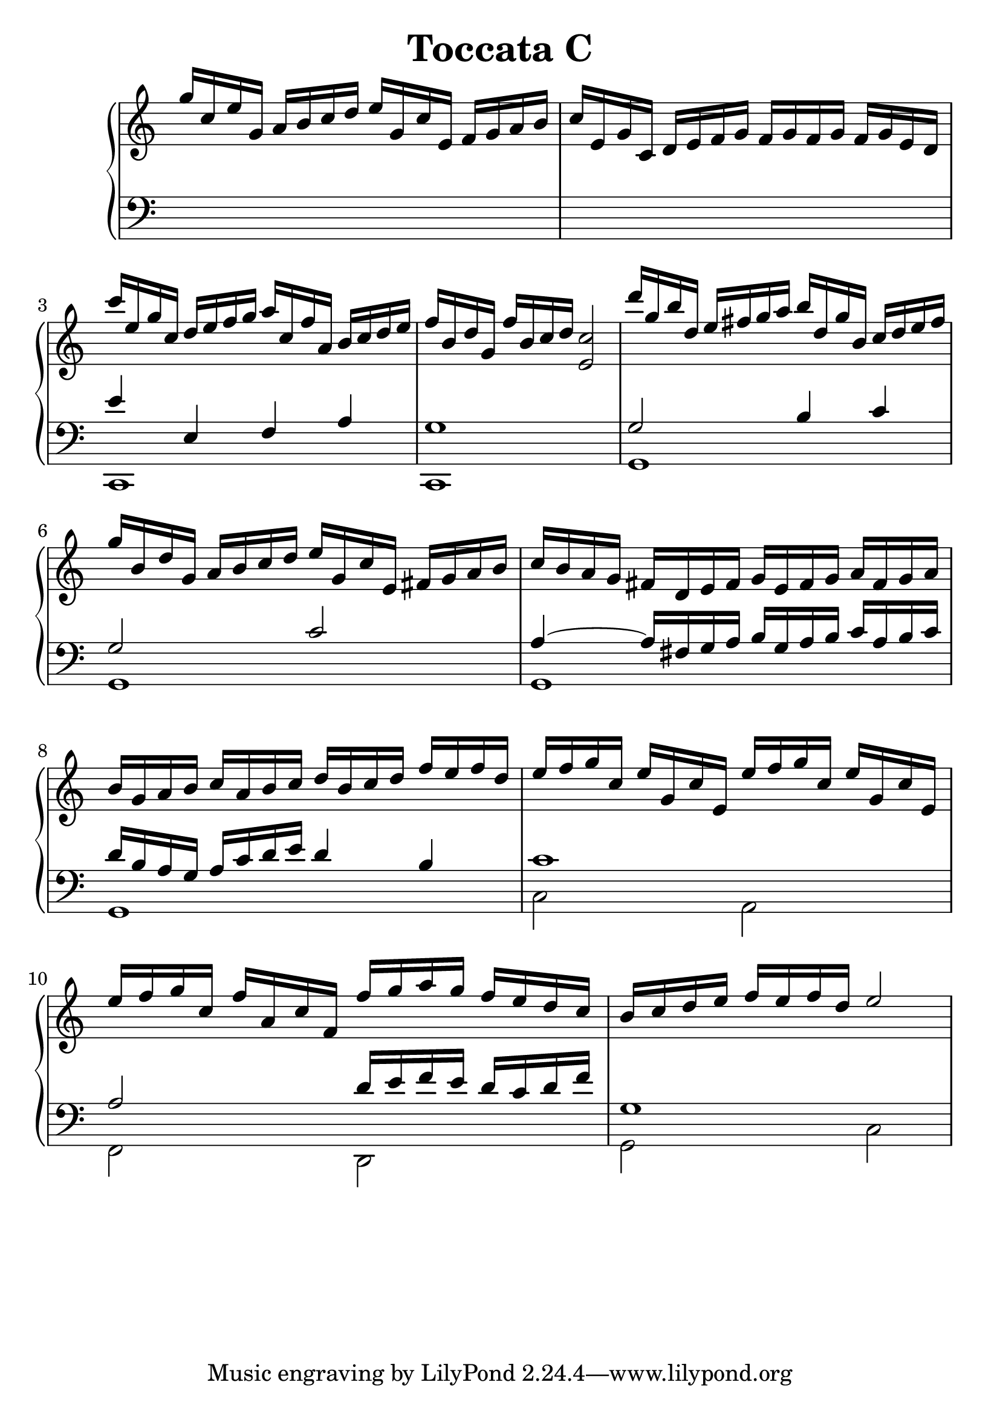 \header {
  title = "Toccata C"
}
\version "2.18.2"
#(set-global-staff-size 25)
global = {
  \key c \major
  \time 4/4
}

rightOne = \relative c' {
  \global
    %\autoBeamOff
g''16 c, e g, a b c d e g, c e,
f g a b c e, g c, d e f g
f g f g f g e d
c''16 e, g c, d e f g a c, f a,
b c d e
f b, d g, f' b, c d < c e,>2

d'16 g, b d, e fis g a b d, g b,
c d e fis
g16 b, d g, a b c d e g, c e, fis g a b
c b a g fis d e fis g e fis g a fis g a 
b g a b c a b c d b c d f e f d

e f g c, e g, c e,
e' f g c, e g, c e,
e' f g c, f a, c f,
f' g a g f e d c b c d e f e f d e2
%b c b c b c b a b2~
%b16 d16 e fis g d e b c2
%c16 a' e d c d e d c2
%c fis, g fis c' a g fis <g b,>2



  % Music follows here.
  
}

rightTwo = \relative c' {
  \global
s1 s1 s1 s1
  % Music follows here.
  
}

leftOne = \relative c {
  \global
  % Music follows here.
s1 s1 e'4 e, f a g1
g2 b4 c g2 c a4~a16 fis g a 
b g a b c a b c  d b a g
a c d e d4 b4
c1 a2
d16 e f e d c d f g,1

%d e d e d e d c
%d16 g, b d, g a b c d2
%e16 g, a b c a c b c2
%f16 a, c f, g a b c

}

leftTwo = \relative c, {
  \global
s1 s1 c1 c1 g'1 g g g
c2 a2 f2 d2 g2 c2
}
 

 
%ketto = \lyricmode {
%\repeat "unfold" 12 { \skip 8 } 
%\set stanza = #"23.7. "
%\once \override LyricText.self-alignment-X = #LEFT "Áldalak téged, Atyám, mennynek és föld" -- nek Is -- te -- ne,,
%\once \override LyricText.self-alignment-X = #LEFT "mert feltártad a kicsinyeknek" or -- szá -- god tit -- ka -- it.
%}


\score {
 

  \new PianoStaff \with {
    instrumentName = ""
  } <<
    \new Staff = "right" \with { 
      midiInstrument = "acoustic grand"
    } << 
      \override Staff.TimeSignature.stencil = ##f
      \new Voice = "rightOne" {
        \override Stem  #'direction = #UP
        \transpose f f {\rightOne}
      }
      
     
      \new Voice = "rightTwo" {
        \override Stem  #'direction = #DOWN
        \transpose f f {\rightTwo}
      }
     
    >>

    
    \new Staff = "left" \with {
      midiInstrument = "acoustic grand"
    } { 
      \override Staff.TimeSignature.stencil = ##f
      \clef bass << \transpose f f {\leftOne} \\ \transpose f f {\leftTwo} >> }
    
      %\new Lyrics \with { alignBelowContext = "left" }
      %\lyricsto "rightOne"{ \ketto}
      
  >>
   \layout {
  ragged-right = ##f

  \context {
    \Score
      \override LyricText #'font-size = #+2
  }
} 
  \midi {
    \tempo 4=100
  }
}
%\markup { \fontsize #+3 \column{
%  \line{  \bold "21.7."  "Áldalak téged, Atyám, mennynek és föld | nek Istene, " }
%  \line{ \hspace #30  "mert feltártad a kicsinyeknek | országod titkait."}
%  }
%  }
